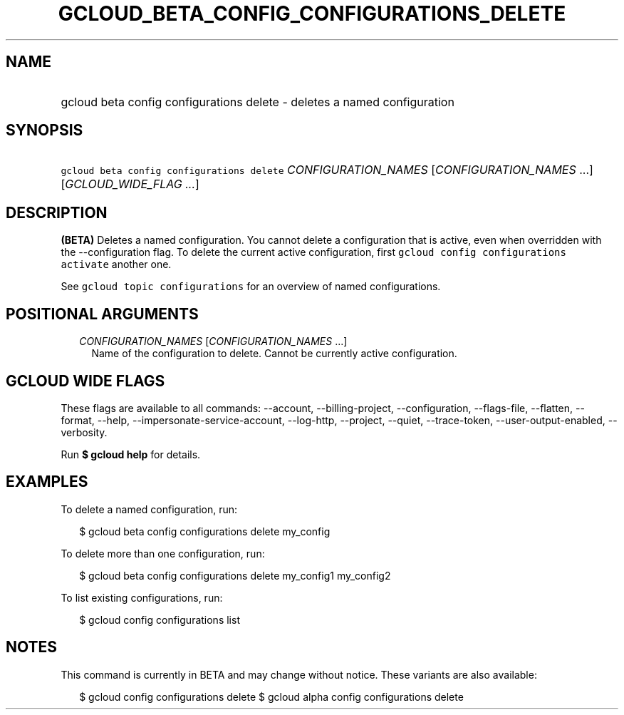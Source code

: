 
.TH "GCLOUD_BETA_CONFIG_CONFIGURATIONS_DELETE" 1



.SH "NAME"
.HP
gcloud beta config configurations delete \- deletes a named configuration



.SH "SYNOPSIS"
.HP
\f5gcloud beta config configurations delete\fR \fICONFIGURATION_NAMES\fR [\fICONFIGURATION_NAMES\fR\ ...] [\fIGCLOUD_WIDE_FLAG\ ...\fR]



.SH "DESCRIPTION"

\fB(BETA)\fR Deletes a named configuration. You cannot delete a configuration
that is active, even when overridden with the \-\-configuration flag. To delete
the current active configuration, first \f5gcloud config configurations
activate\fR another one.

See \f5gcloud topic configurations\fR for an overview of named configurations.



.SH "POSITIONAL ARGUMENTS"

.RS 2m
.TP 2m
\fICONFIGURATION_NAMES\fR [\fICONFIGURATION_NAMES\fR ...]
Name of the configuration to delete. Cannot be currently active configuration.


.RE
.sp

.SH "GCLOUD WIDE FLAGS"

These flags are available to all commands: \-\-account, \-\-billing\-project,
\-\-configuration, \-\-flags\-file, \-\-flatten, \-\-format, \-\-help,
\-\-impersonate\-service\-account, \-\-log\-http, \-\-project, \-\-quiet,
\-\-trace\-token, \-\-user\-output\-enabled, \-\-verbosity.

Run \fB$ gcloud help\fR for details.



.SH "EXAMPLES"

To delete a named configuration, run:

.RS 2m
$ gcloud beta config configurations delete my_config
.RE

To delete more than one configuration, run:

.RS 2m
$ gcloud beta config configurations delete my_config1 my_config2
.RE

To list existing configurations, run:

.RS 2m
$ gcloud config configurations list
.RE



.SH "NOTES"

This command is currently in BETA and may change without notice. These variants
are also available:

.RS 2m
$ gcloud config configurations delete
$ gcloud alpha config configurations delete
.RE

